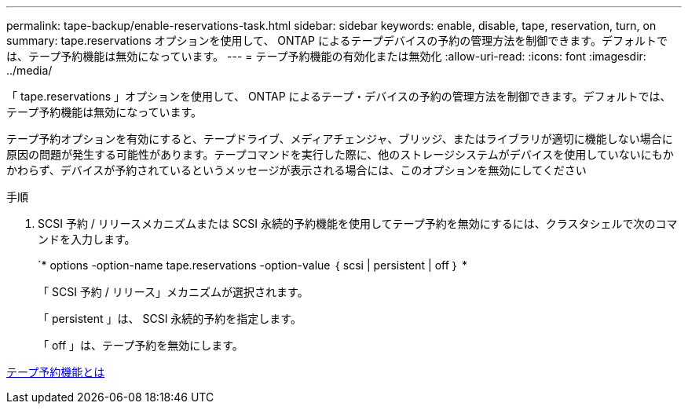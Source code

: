 ---
permalink: tape-backup/enable-reservations-task.html 
sidebar: sidebar 
keywords: enable, disable, tape, reservation, turn, on 
summary: tape.reservations オプションを使用して、 ONTAP によるテープデバイスの予約の管理方法を制御できます。デフォルトでは、テープ予約機能は無効になっています。 
---
= テープ予約機能の有効化または無効化
:allow-uri-read: 
:icons: font
:imagesdir: ../media/


[role="lead"]
「 tape.reservations 」オプションを使用して、 ONTAP によるテープ・デバイスの予約の管理方法を制御できます。デフォルトでは、テープ予約機能は無効になっています。

テープ予約オプションを有効にすると、テープドライブ、メディアチェンジャ、ブリッジ、またはライブラリが適切に機能しない場合に原因の問題が発生する可能性があります。テープコマンドを実行した際に、他のストレージシステムがデバイスを使用していないにもかかわらず、デバイスが予約されているというメッセージが表示される場合には、このオプションを無効にしてください

.手順
. SCSI 予約 / リリースメカニズムまたは SCSI 永続的予約機能を使用してテープ予約を無効にするには、クラスタシェルで次のコマンドを入力します。
+
`* options -option-name tape.reservations -option-value ｛ scsi | persistent | off ｝ *

+
「 SCSI 予約 / リリース」メカニズムが選択されます。

+
「 persistent 」は、 SCSI 永続的予約を指定します。

+
「 off 」は、テープ予約を無効にします。



xref:tape-reservations-concept.adoc[テープ予約機能とは]
